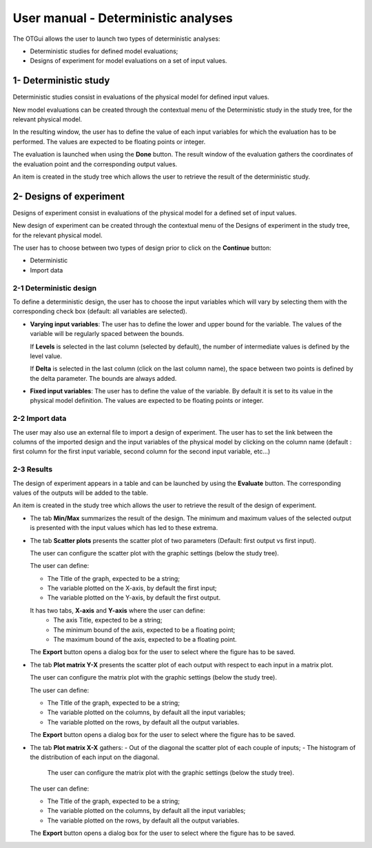 ====================================
User manual - Deterministic analyses
====================================

The OTGui allows the user to launch two types of deterministic analyses:

- Deterministic studies for defined model evaluations;
- Designs of experiment for model evaluations on a set of input values.

.. _deterministicStudy:

1- Deterministic study
===============================================

Deterministic studies consist in evaluations of the physical model for defined
input values.

New model evaluations can be created through the contextual menu of the
Deterministic study in the study tree, for the relevant physical model.

.. image:: /user_manual/graphical_interface/deterministic_analysis/modelEvaluation.png
    :align: center

In the resulting window, the user has to define the value of each input variables
for which the evaluation has to be performed. The values are expected
to be floating points or integer.

.. image:: /user_manual/graphical_interface/deterministic_analysis/modelEvaluationResults.png
    :align: center

The evaluation is launched when using the **Done** button. The result window of
the evaluation gathers the coordinates of the evaluation point and the corresponding
output values.

An item is created in the study tree which allows the user to retrieve the result
of the deterministic study.

2- Designs of experiment
========================
Designs of experiment consist in evaluations of the physical model for a defined
set of input values.

New design of experiment can be created through the contextual menu of the Designs
of experiment in the study tree, for the relevant physical model.

.. image:: /user_manual/graphical_interface/deterministic_analysis/designOfExperiment.png
    :align: center

The user has to choose between two types of design prior to click on the **Continue**
button:

- Deterministic
- Import data

2-1 Deterministic design
''''''''''''''''''''''''
.. image:: /user_manual/graphical_interface/deterministic_analysis/designOfExperimentDeterministic.png
    :align: center

To define a deterministic design, the user has to choose the input variables which
will vary by selecting them with the corresponding check box (default: all variables
are selected).

- **Varying input variables**:
  The user has to define the lower and upper bound for the variable. The values
  of the variable will be regularly spaced between the bounds.

  If **Levels** is selected in the last column (selected by default),
  the number of intermediate values is defined by the level value. 

  If **Delta** is selected in the last column (click on the last column name),
  the space between two points is defined by the delta parameter. The bounds are always added.

- **Fixed input variables**:
  The user has to define the value of the variable. By default it is set to its
  value in the physical model definition. The values are expected to be floating points or integer.

2-2 Import data
'''''''''''''''

.. image:: /user_manual/graphical_interface/deterministic_analysis/designOfExperimentImport.png
    :align: center

The user may also use an external file to import a design of experiment.
The user has to set the link between the columns of the imported design and
the input variables of the physical model by clicking on the column name
(default : first column for the first input
variable, second column for the second input variable, etc...)

2-3 Results
'''''''''''

The design of experiment appears in a table and can be launched by using the **Evaluate** button.
The corresponding values of the outputs will be added to the table.

.. image:: /user_manual/graphical_interface/deterministic_analysis/designOfExperimentTable.png
    :align: center

An item is created in the study tree which allows the user to retrieve the result
of the design of experiment.

- The tab **Min/Max** summarizes the result of the design. The minimum and maximum values
  of the selected output is presented with the input values which has led to these
  extrema.

  .. image:: /user_manual/graphical_interface/deterministic_analysis/designOfExperimentMinMax.png
      :align: center

- The tab **Scatter plots** presents the scatter plot of two parameters (Default:
  first output vs first input).

  .. image:: /user_manual/graphical_interface/deterministic_analysis/designOfExperimentScatter.png
      :align: center

  The user can configure the scatter plot with the graphic settings (below the study tree).

  .. image:: /user_manual/graphical_interface/deterministic_analysis/designOfExperimentScatterConfig.png
      :align: center

  The user can define:

  - The Title of the graph, expected to be a string;
  - The variable plotted on the X-axis, by default the first input;
  - The variable plotted on the Y-axis, by default the first output.

  It has two tabs, **X-axis** and **Y-axis** where the user can define:
    - The axis Title, expected to be a string;
    - The minimum bound of the axis, expected to be a floating point;
    - The maximum bound of the axis, expected to be a floating point.

  The **Export** button opens a dialog box for the user to select where the
  figure has to be saved.


- The tab **Plot matrix Y-X** presents the scatter plot of each output with respect
  to each input in a matrix plot. 

  .. image:: /user_manual/graphical_interface/deterministic_analysis/designOfExperimentYX.png
      :align: center

  The user can configure the matrix plot with the graphic settings (below the study tree).

  .. image:: /user_manual/graphical_interface/deterministic_analysis/designOfExperimentYXConfig.png
      :align: center

  The user can define:

  - The Title of the graph, expected to be a string;
  - The variable plotted on the columns, by default all the input variables;
  - The variable plotted on the rows, by default all the output variables.

  The **Export** button opens a dialog box for the user to select where the
  figure has to be saved.

- The tab **Plot matrix X-X** gathers:
  - Out of the diagonal the scatter plot of each couple of inputs;
  - The histogram of the distribution of each input on the diagonal.

      .. image:: /user_manual/graphical_interface/deterministic_analysis/designOfExperimentXX.png
          :align: center

    The user can configure the matrix plot with the graphic settings (below the study tree).

  .. image:: /user_manual/graphical_interface/deterministic_analysis/designOfExperimentYXConfig.png
      :align: center

  The user can define:

  - The Title of the graph, expected to be a string;
  - The variable plotted on the columns, by default all the input variables;
  - The variable plotted on the rows, by default all the output variables.

  The **Export** button opens a dialog box for the user to select where the
  figure has to be saved.

